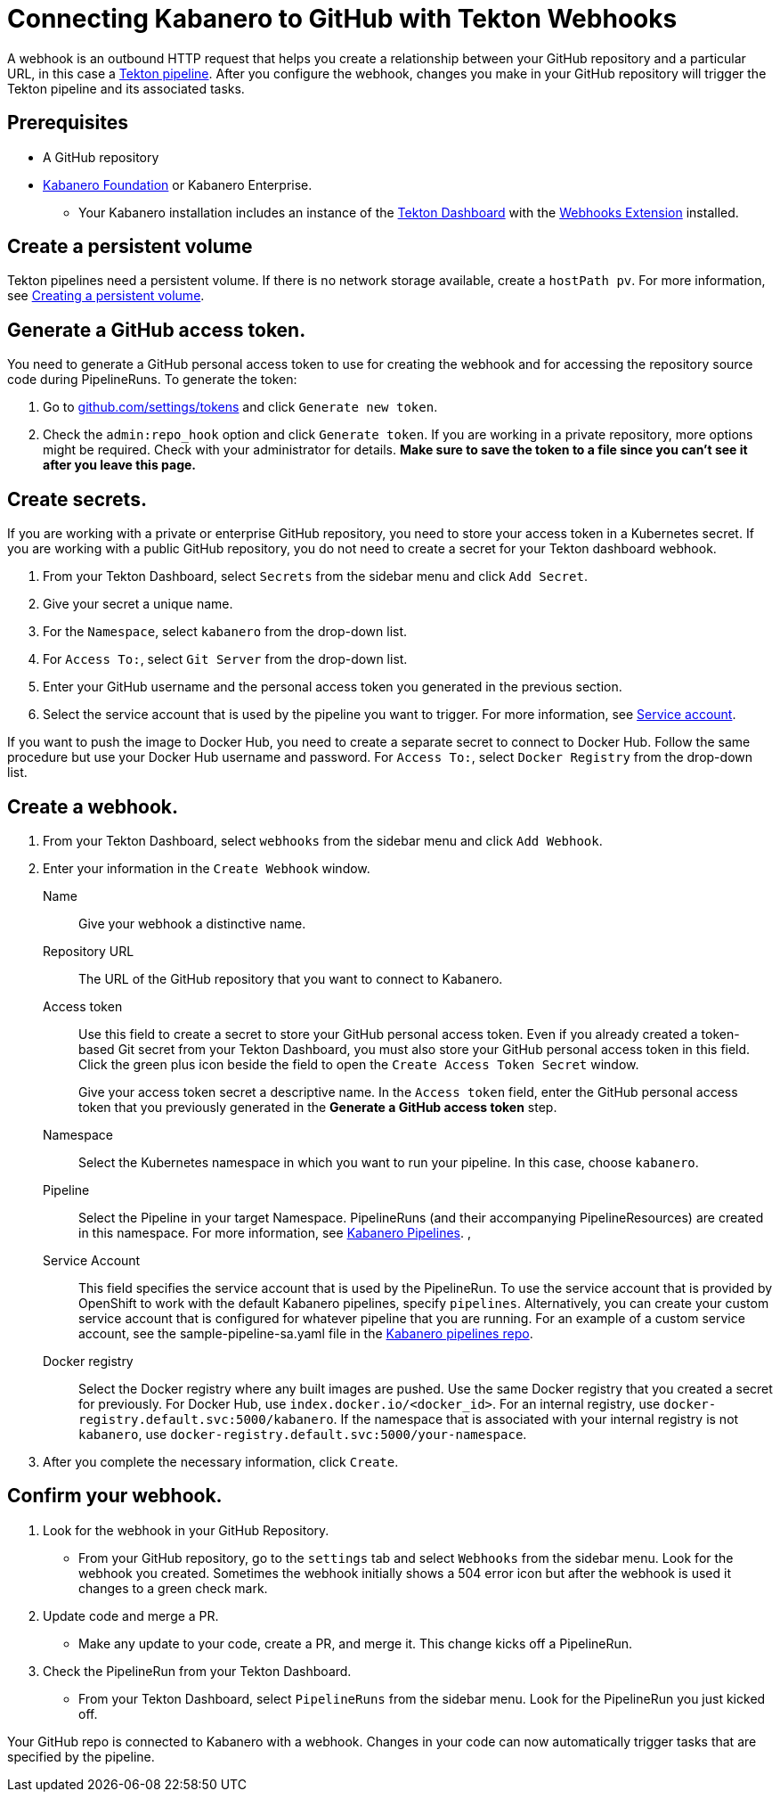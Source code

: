 :page-layout: doc
:page-doc-category: Configuration
:page-title: Connecting Kabanero to GitHub with Tekton Webhooks
:sectanchors:
= Connecting Kabanero to GitHub with Tekton Webhooks

A webhook is an outbound HTTP request that helps you create a relationship between your GitHub repository and a particular URL, in this case a https://github.com/kabanero-io/kabanero-pipelines/tree/Readme-updates#kabanero-pipelines[Tekton pipeline, window="_blank"]. After you configure the webhook, changes you make in your GitHub repository will trigger the Tekton pipeline and its associated tasks.

== Prerequisites

* A GitHub repository
* https://github.com/kabanero-io/kabanero-foundation/tree/master/scripts[Kabanero Foundation, window="_blank"] or Kabanero Enterprise.
** Your Kabanero installation includes an instance of  the https://github.com/tektoncd/dashboard#installing-the-latest-release[Tekton Dashboard, window="_blank"] with the https://github.com/tektoncd/experimental/blob/master/webhooks-extension/docs/InstallReleaseBuild.md[Webhooks Extension, window="_blank"] installed.

== Create a persistent volume
Tekton pipelines need a persistent volume. If there is no network storage available, create a `hostPath pv`. For more information, see https://github.com/kabanero-io/kabanero-pipelines/tree/Readme-updates#create-a-persistent-volume[Creating a persistent volume, window="_blank"].

== Generate a GitHub access token.
You need to generate a GitHub personal access token to use for creating the webhook and for accessing the repository source code during PipelineRuns. To generate the token:

. Go to https://github.com/settings/tokens[github.com/settings/tokens, window="_blank"] and click `Generate new token`.
. Check the `admin:repo_hook` option and click `Generate token`. If you are working in a private repository, more options might be required. Check with your administrator for details. *Make sure to save the token to a file since you can't see it after you leave this page.*

== Create secrets.
If you are working with a private or enterprise GitHub repository, you need to store your access token in a Kubernetes secret. If you are working with a public GitHub repository, you do not need to create a secret for your Tekton dashboard webhook.

. From your Tekton Dashboard, select `Secrets` from the sidebar menu and click `Add Secret`.
. Give your secret a unique name.
. For the `Namespace`, select `kabanero` from the drop-down list.
. For `Access To:`, select `Git Server` from the drop-down list.
. Enter your GitHub username and the personal access token you generated in the previous section.
. Select the service account that is used by the pipeline you want to trigger. For more information, see <<#serviceaccount, Service account>>.

If you want to push the image to Docker Hub, you need to create a separate secret to connect to Docker Hub. Follow the same procedure but use your Docker Hub username and password. For `Access To:`, select `Docker Registry` from the drop-down list.

== Create a webhook.
. From your Tekton Dashboard, select `webhooks` from the sidebar menu and click `Add Webhook`.
. Enter your information in the `Create Webhook` window.
+
Name::
Give your webhook a distinctive name.

Repository URL::
The URL of the GitHub repository that you want to connect to Kabanero.

Access token::
Use this field to create a secret to store your GitHub personal access token. Even if you already created a token-based Git secret from your Tekton Dashboard, you must also store your GitHub personal access token in this field. Click the green plus icon beside the field to open the `Create Access Token Secret` window.
+
Give your access token secret a descriptive name. In the `Access token` field, enter the GitHub personal access token that you previously generated in the *Generate a GitHub access token* step.

Namespace::
Select the Kubernetes namespace in which you want to run your pipeline. In this case, choose `kabanero`.

Pipeline::
Select the Pipeline in your target Namespace. PipelineRuns (and their accompanying PipelineResources) are created in this namespace. For more information, see https://github.com/kabanero-io/kabanero-pipelines/tree/Readme-updates#kabanero-pipelines[Kabanero Pipelines, window="_blank"].
,
[#serviceaccount]
Service Account::
This field specifies the service account that is used by the PipelineRun. To use the service account that is provided by OpenShift to work with the default Kabanero pipelines, specify `pipelines`. Alternatively, you can create your custom service account that is configured for whatever pipeline that you are running. For an example of a custom service account, see the sample-pipeline-sa.yaml file in the link:https://github.com/kabanero-io/kabanero-pipelines/tree/master/pipelines/common[Kabanero pipelines repo].

Docker registry::
Select the Docker registry where any built images are pushed. Use the same Docker registry that you created a secret for previously. For Docker Hub, use `index.docker.io/<docker_id>`. For an internal registry, use `docker-registry.default.svc:5000/kabanero`. If the namespace that is associated with your internal registry is not `kabanero`, use  `docker-registry.default.svc:5000/your-namespace`.

. After you complete the necessary information, click `Create`.

== Confirm your webhook.

. Look for the webhook in your GitHub Repository.
* From your GitHub repository, go to the `settings` tab and select `Webhooks` from the sidebar menu. Look for the webhook you created. Sometimes the webhook initially shows a 504 error icon but after the webhook is used it changes to a green check mark.

. Update code and merge a PR.
* Make any update to your code, create a PR, and merge it. This change kicks off a PipelineRun.

. Check the PipelineRun from your Tekton Dashboard.
* From your Tekton Dashboard, select `PipelineRuns` from the sidebar menu. Look for the PipelineRun you just kicked off.

Your GitHub repo is connected to Kabanero with a webhook. Changes in your code can now automatically trigger tasks that are specified by the pipeline.
